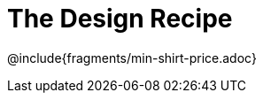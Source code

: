 = The Design Recipe

++++
<style>
.recipe_word_problem {margin: 1ex 0ex; }
</style>
++++

@include{fragments/min-shirt-price.adoc}

